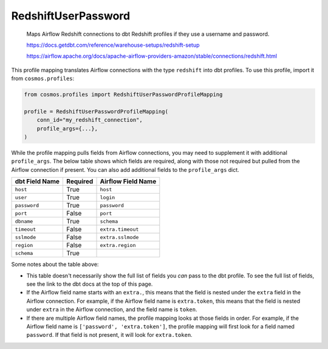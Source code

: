 ..
  This file is autogenerated by `docs/scripts/generate_mappings.py`. Do not edit by hand.


RedshiftUserPassword
====================



    Maps Airflow Redshift connections to dbt Redshift profiles if they use a username and password.

    https://docs.getdbt.com/reference/warehouse-setups/redshift-setup

    https://airflow.apache.org/docs/apache-airflow-providers-amazon/stable/connections/redshift.html



This profile mapping translates Airflow connections with the type ``redshift``
into dbt profiles. To use this profile, import it from ``cosmos.profiles``:

.. code-block:: python

    from cosmos.profiles import RedshiftUserPasswordProfileMapping

    profile = RedshiftUserPasswordProfileMapping(
        conn_id="my_redshift_connection",
        profile_args={...},
    )

While the profile mapping pulls fields from Airflow connections, you may need to supplement it
with additional ``profile_args``. The below table shows which fields are required, along with those
not required but pulled from the Airflow connection if present. You can also add additional fields
to the ``profile_args`` dict.

.. list-table::
   :header-rows: 1

   * - dbt Field Name
     - Required
     - Airflow Field Name


   * - ``host``
     - True

     - ``host``


   * - ``user``
     - True

     - ``login``


   * - ``password``
     - True

     - ``password``


   * - ``port``
     - False

     - ``port``


   * - ``dbname``
     - True

     - ``schema``


   * - ``timeout``
     - False

     - ``extra.timeout``


   * - ``sslmode``
     - False

     - ``extra.sslmode``


   * - ``region``
     - False

     - ``extra.region``


   * - ``schema``
     - True

     -




Some notes about the table above:

- This table doesn't necessarily show the full list of fields you *can* pass to the dbt profile. To
  see the full list of fields, see the link to the dbt docs at the top of this page.
- If the Airflow field name starts with an ``extra.``, this means that the field is nested under
  the ``extra`` field in the Airflow connection. For example, if the Airflow field name is
  ``extra.token``, this means that the field is nested under ``extra`` in the Airflow connection,
  and the field name is ``token``.
- If there are multiple Airflow field names, the profile mapping looks at those fields in order.
  For example, if the Airflow field name is ``['password', 'extra.token']``, the profile mapping
  will first look for a field named ``password``. If that field is not present, it will look for
  ``extra.token``.
